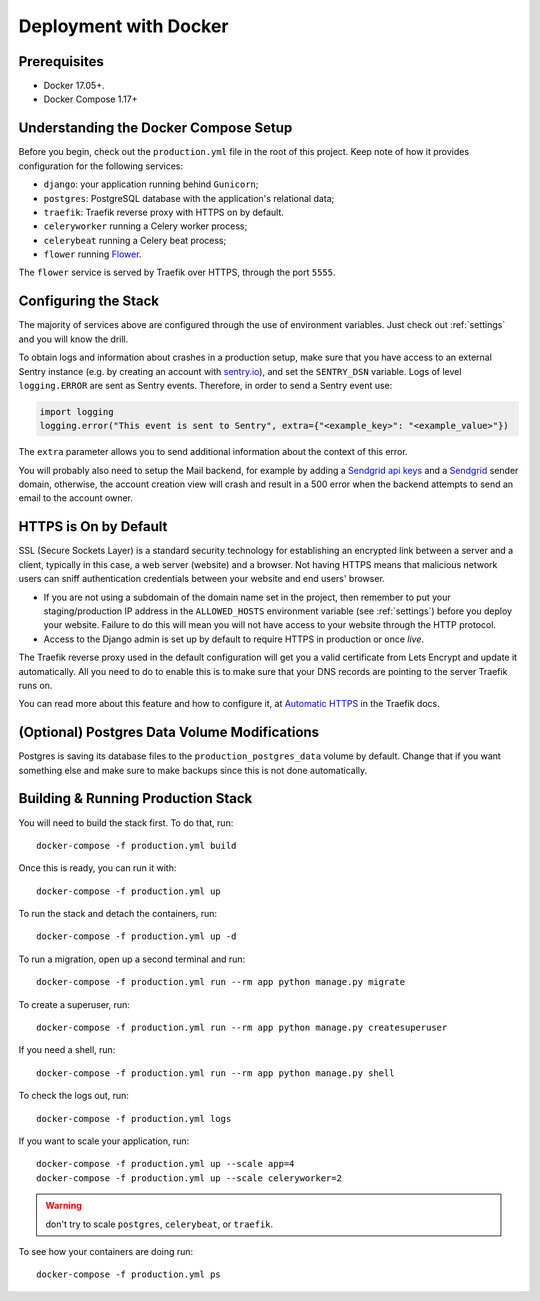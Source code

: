 .. _deployment:

Deployment with Docker
======================

.. index:: deployment, docker, docker-compose, compose


Prerequisites
-------------

* Docker 17.05+.
* Docker Compose 1.17+


Understanding the Docker Compose Setup
--------------------------------------

Before you begin, check out the ``production.yml`` file in the root of this project. Keep note of how it provides configuration for the following services:

* ``django``: your application running behind ``Gunicorn``;
* ``postgres``: PostgreSQL database with the application's relational data;
* ``traefik``: Traefik reverse proxy with HTTPS on by default.
* ``celeryworker`` running a Celery worker process;
* ``celerybeat`` running a Celery beat process;
* ``flower`` running Flower_.

The ``flower`` service is served by Traefik over HTTPS, through the port ``5555``.

.. _`Flower`: https://github.com/mher/flower


Configuring the Stack
---------------------

The majority of services above are configured through the use of environment variables. Just check out :ref:`settings` and you will know the drill.

To obtain logs and information about crashes in a production setup, make sure that you have access to an external Sentry instance (e.g. by creating an account with `sentry.io`_), and set the ``SENTRY_DSN`` variable. Logs of level ``logging.ERROR`` are sent as Sentry events. Therefore, in order to send a Sentry event use:

.. code-block:: python

    import logging
    logging.error("This event is sent to Sentry", extra={"<example_key>": "<example_value>"})

The ``extra`` parameter allows you to send additional information about the context of this error.


You will probably also need to setup the Mail backend, for example by adding a `Sendgrid api keys`_ and a `Sendgrid`_ sender domain, otherwise, the account creation view will crash and result in a 500 error when the backend attempts to send an email to the account owner.

.. seealso::

    SendGrid-python_ to quickly and easily use the SendGrid Web API v3 via Python.

.. _sentry.io: https://sentry.io/welcome
.. _Sendgrid: https://sendgrid.com/
.. _Sendgrid api keys: https://app.sendgrid.com/settings/api_keys
.. _SendGrid-python: https://github.com/sendgrid/sendgrid-python/


HTTPS is On by Default
----------------------

SSL (Secure Sockets Layer) is a standard security technology for establishing an encrypted link between a server and a client, typically in this case, a web server (website) and a browser. Not having HTTPS means that malicious network users can sniff authentication credentials between your website and end users' browser.

* If you are not using a subdomain of the domain name set in the project, then remember to put your staging/production IP address in the ``ALLOWED_HOSTS`` environment variable (see :ref:`settings`) before you deploy your website. Failure to do this will mean you will not have access to your website through the HTTP protocol.

* Access to the Django admin is set up by default to require HTTPS in production or once *live*.

The Traefik reverse proxy used in the default configuration will get you a valid certificate from Lets Encrypt and update it automatically. All you need to do to enable this is to make sure that your DNS records are pointing to the server Traefik runs on.

You can read more about this feature and how to configure it, at `Automatic HTTPS`_ in the Traefik docs.

.. _Automatic HTTPS: https://docs.traefik.io/https/acme/


(Optional) Postgres Data Volume Modifications
---------------------------------------------

Postgres is saving its database files to the ``production_postgres_data`` volume by default. Change that if you want something else and make sure to make backups since this is not done automatically.


Building & Running Production Stack
-----------------------------------

You will need to build the stack first. To do that, run::

    docker-compose -f production.yml build

Once this is ready, you can run it with::

    docker-compose -f production.yml up

To run the stack and detach the containers, run::

    docker-compose -f production.yml up -d

To run a migration, open up a second terminal and run::

   docker-compose -f production.yml run --rm app python manage.py migrate

To create a superuser, run::

   docker-compose -f production.yml run --rm app python manage.py createsuperuser

If you need a shell, run::

   docker-compose -f production.yml run --rm app python manage.py shell

To check the logs out, run::

   docker-compose -f production.yml logs

If you want to scale your application, run::

   docker-compose -f production.yml up --scale app=4
   docker-compose -f production.yml up --scale celeryworker=2

.. warning:: don't try to scale ``postgres``, ``celerybeat``, or ``traefik``.

To see how your containers are doing run::

    docker-compose -f production.yml ps
